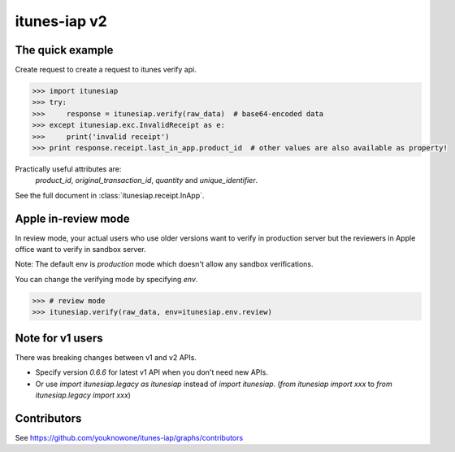 itunes-iap v2
~~~~~~~~~~~~~

.. image:: https://travis-ci.org/youknowone/itunes-iap.svg?branch=master
    :target: https://travis-ci.org/youknowone/itunes-iap
.. image:: https://coveralls.io/repos/github/youknowone/itunes-iap/badge.svg?branch=master
    :target: https://coveralls.io/github/youknowone/itunes-iap?branch=master

The quick example
-----------------

Create request to create a request to itunes verify api.

.. sourcecode:: python

   >>> import itunesiap
   >>> try:
   >>>     response = itunesiap.verify(raw_data)  # base64-encoded data
   >>> except itunesiap.exc.InvalidReceipt as e:
   >>>     print('invalid receipt')
   >>> print response.receipt.last_in_app.product_id  # other values are also available as property!

Practically useful attributes are:
    `product_id`, `original_transaction_id`, `quantity` and `unique_identifier`.

See the full document in :class:`itunesiap.receipt.InApp`.


Apple in-review mode
--------------------

In review mode, your actual users who use older versions want to verify in
production server but the reviewers in Apple office want to verify in sandbox
server.

Note: The default env is `production` mode which doesn't allow any sandbox
verifications.

You can change the verifying mode by specifying `env`.

.. sourcecode:: python

    >>> # review mode
    >>> itunesiap.verify(raw_data, env=itunesiap.env.review)


Note for v1 users
-----------------

There was breaking changes between v1 and v2 APIs.

- Specify version `0.6.6` for latest v1 API when you don't need new APIs.
- Or use `import itunesiap.legacy as itunesiap` instead of `import itunesiap`. (`from itunesiap import xxx` to `from itunesiap.legacy import xxx`)


Contributors
------------

See https://github.com/youknowone/itunes-iap/graphs/contributors
